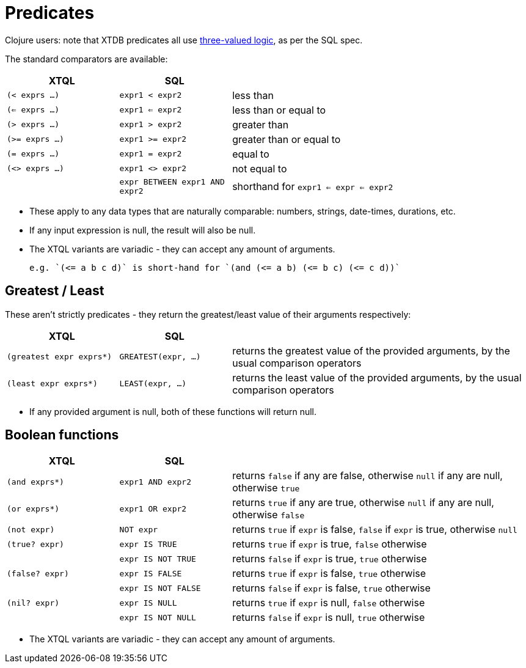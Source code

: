 = Predicates

Clojure users: note that XTDB predicates all use https://en.wikipedia.org/wiki/Three-valued_logic[three-valued logic^], as per the SQL spec.

The standard comparators are available:

[cols='3,3,8']
|===
| XTQL | SQL |

| `(< exprs ...)` | `expr1 < expr2` | less than
| `(<= exprs ...)` | `expr1 <= expr2` | less than or equal to
| `(> exprs ...)` | `expr1 > expr2` | greater than
| `(>= exprs ...)` | `expr1 >= expr2` | greater than or equal to
| `(= exprs ...)` | `expr1 = expr2` | equal to
| `(<> exprs ...)` | `expr1 <> expr2` | not equal to
| | `expr BETWEEN expr1 AND expr2` | shorthand for `expr1 <= expr <= expr2`
|===

* These apply to any data types that are naturally comparable: numbers, strings, date-times, durations, etc.
* If any input expression is null, the result will also be null.
* The XTQL variants are variadic - they can accept any amount of arguments.

  e.g. `(<= a b c d)` is short-hand for `(and (<= a b) (<= b c) (<= c d))`
  
== Greatest / Least

These aren't strictly predicates - they return the greatest/least value of their arguments respectively:

[cols='3,3,8']
|===
| XTQL | SQL |

| `(greatest expr exprs*)` | `GREATEST(expr, ...)`
| returns the greatest value of the provided arguments, by the usual comparison operators
| `(least expr exprs*)` | `LEAST(expr, ...)`
| returns the least value of the provided arguments, by the usual comparison operators
|===

* If any provided argument is null, both of these functions will return null.

== Boolean functions

[cols="3,3,8"]
|===
| XTQL | SQL |

| `(and exprs*)` | `expr1 AND expr2` | returns `false` if any are false, otherwise `null` if any are null, otherwise `true`
| `(or exprs*)` | `expr1 OR expr2` | returns `true` if any are true, otherwise `null` if any are null, otherwise `false`
| `(not expr)` | `NOT expr` | returns `true` if `expr` is false, `false` if `expr` is true, otherwise `null`
| `(true? expr)` | `expr IS TRUE` | returns `true` if `expr` is true, `false` otherwise
| | `expr IS NOT TRUE` | returns `false` if `expr` is true, `true` otherwise
| `(false? expr)` | `expr IS FALSE` | returns `true` if `expr` is false, `true` otherwise
| | `expr IS NOT FALSE` | returns `false` if `expr` is false, `true` otherwise
| `(nil? expr)` | `expr IS NULL` | returns `true` if `expr` is null, `false` otherwise
| | `expr IS NOT NULL` | returns `false` if `expr` is null, `true` otherwise
|===

* The XTQL variants are variadic - they can accept any amount of arguments.
